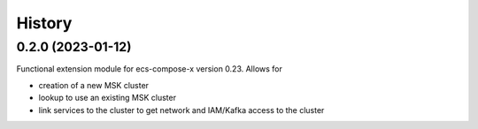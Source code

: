 =======
History
=======

0.2.0 (2023-01-12)
===================

Functional extension module for ecs-compose-x version 0.23. Allows for

* creation of a new MSK cluster
* lookup to use an existing MSK cluster
* link services to the cluster to get network and IAM/Kafka access to the cluster
